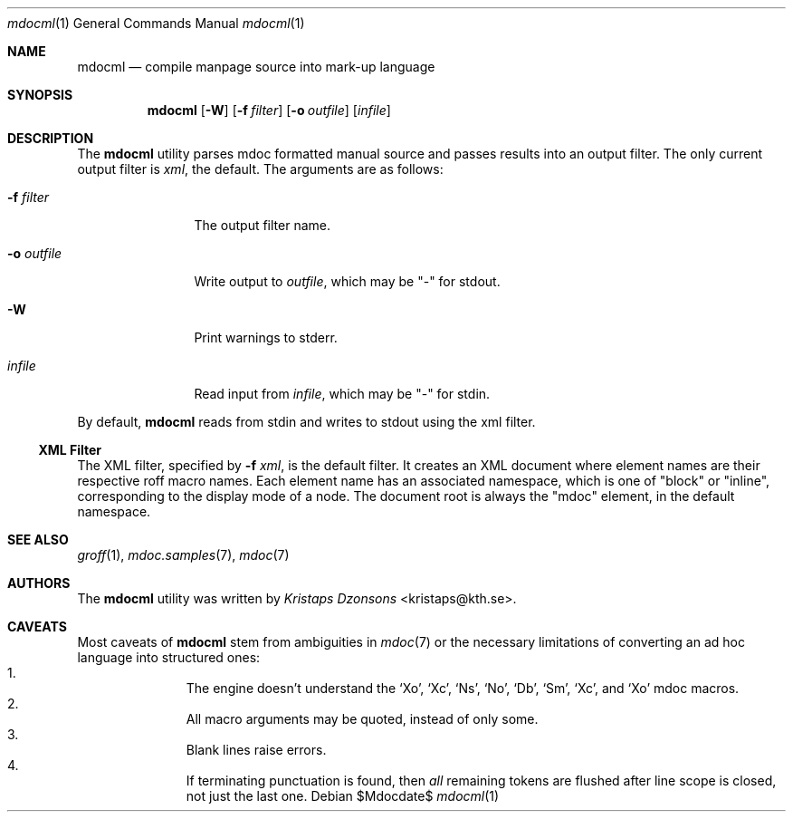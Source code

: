 .\"
.Dd $Mdocdate$
.Dt mdocml 1
.Os
.\"
.Sh NAME
.Nm mdocml
.Nd compile manpage source into mark-up language
.\"
.Sh SYNOPSIS
.Nm mdocml
.Op Fl W
.Op Fl f Ar filter
.Op Fl o Ar outfile
.Op Ar infile
.\"
.Sh DESCRIPTION
The
.Nm
utility parses mdoc formatted manual source and passes results into an
output filter.  The only current output filter is
.Ar xml ,
the default.  The arguments are as follows:
.Bl -tag -width "\-o outfile"
.It Fl f Ar filter
The output filter name.
.It Fl o Ar outfile
Write output to 
.Ar outfile ,
which may be
.Qq \-
for stdout.
.It Fl W
Print warnings to stderr.
.It Ar infile
Read input from
.Ar infile ,
which may be 
.Qq \-
for stdin.
.El
.Pp
By default,
.Nm
reads from stdin and writes to stdout using the xml filter.
.\"
.Ss XML Filter
The XML filter, specified by
.Fl f Ar xml ,
is the default filter.  It creates an XML document where element names are
their respective roff macro names.  Each element name has an associated
namespace, which is one of 
.Qq block 
or
.Qq inline ,
corresponding to the display mode of a node.  The document root is
always the
.Qq mdoc
element, in the default namespace.
.\" This next request is for sections 1, 6, 7 & 8 only.
.\" .Sh ENVIRONMENT
.\"
.Sh SEE ALSO
.Xr groff 1 ,
.Xr mdoc.samples 7 ,
.Xr mdoc 7
.\" .Sh STANDARDS
.\" .Sh HISTORY
.Sh AUTHORS
The
.Nm
utility was written by 
.An Em Kristaps Dzonsons Aq kristaps@kth.se .
.\"
.Sh CAVEATS
Most caveats of
.Nm
stem from ambiguities in 
.Xr mdoc 7
or the necessary limitations of converting an ad hoc language into
structured ones:
.Bl -enum -compact -offset indent
.It 
The engine doesn't understand the
.Sq \&Xo ,
.Sq \&Xc ,
.Sq \&Ns ,
.Sq \&No ,
.Sq \&Db ,
.Sq \&Sm ,
.Sq \&Xc ,
and
.Sq \&Xo
mdoc macros.
.It 
All macro arguments may be quoted, instead of only some.
.It 
Blank lines raise errors.
.It 
If terminating punctuation is found, then 
.Em all
remaining tokens are flushed after line scope is closed, not just the
last one.
.El
.\" .Sh BUGS
